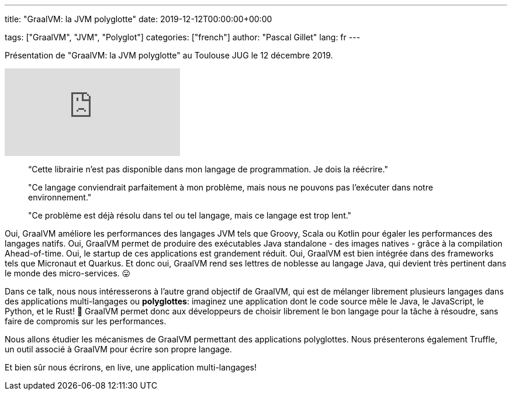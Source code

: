 ---
title: "GraalVM: la JVM polyglotte"
date: 2019-12-12T00:00:00+00:00

tags: ["GraalVM", "JVM", "Polyglot"]
categories: ["french"]
author: "Pascal Gillet"
lang: fr
---

Présentation de "GraalVM: la JVM polyglotte" au Toulouse JUG le 12 décembre 2019.

video::PypmeSh1WlQ[youtube]

> “Cette librairie n'est pas disponible dans mon langage de programmation. Je dois la réécrire."

> "Ce langage conviendrait parfaitement à mon problème, mais nous ne pouvons pas l'exécuter dans notre environnement."

> "Ce problème est déjà résolu dans tel ou tel langage, mais ce langage est trop lent."

Oui, GraalVM améliore les performances des langages JVM tels que Groovy, Scala ou Kotlin pour égaler les performances des langages natifs. Oui, GraalVM permet de produire des exécutables Java standalone - des images natives - grâce à la compilation Ahead-of-time. Oui, le startup de ces applications est grandement réduit. Oui, GraalVM est bien intégrée dans des frameworks tels que Micronaut et Quarkus. Et donc oui, GraalVM rend ses lettres de noblesse au langage Java, qui devient très pertinent dans le monde des micro-services. 😛

Dans ce talk, nous nous intéresserons à l'autre grand objectif de GraalVM, qui est de mélanger librement plusieurs langages dans des applications multi-langages ou **polyglottes**: imaginez une application dont le code source mêle le Java, le JavaScript, le Python, et le Rust! 🤯  GraalVM permet donc aux développeurs de choisir librement le bon langage pour la tâche à résoudre, sans faire de compromis sur les performances.

Nous allons étudier les mécanismes de GraalVM permettant des applications polyglottes. Nous présenterons également Truffle, un outil associé à GraalVM pour écrire son propre langage.

Et bien sûr nous écrirons, en live, une application multi-langages!

